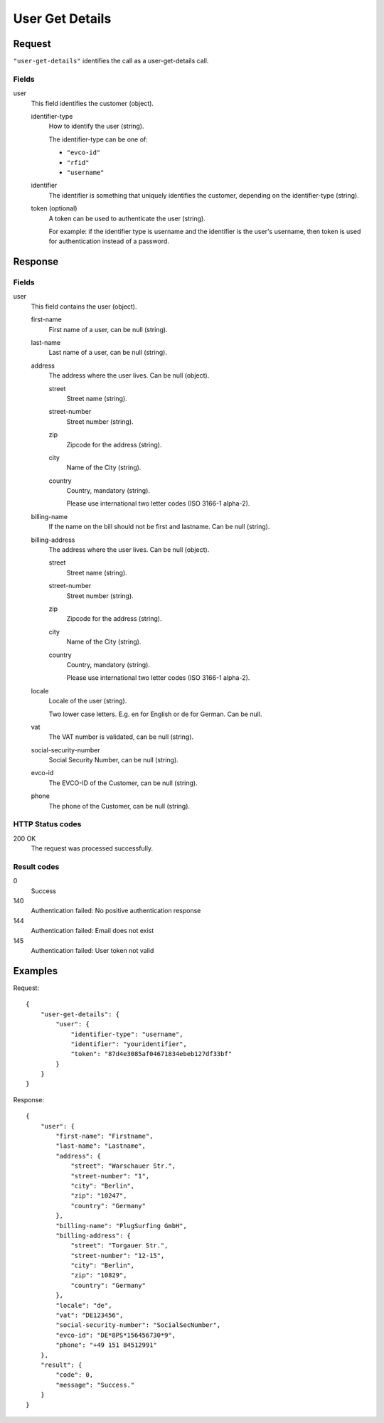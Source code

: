 .. highlight:: js

.. _calls-usergetdetails-docs:

User Get Details
================

Request
-------

``"user-get-details"`` identifies the call as a user-get-details call.

Fields
~~~~~~

user
    This field identifies the customer (object).

    identifier-type
        How to identify the user (string).

        The identifier-type can be one of:

        * ``"evco-id"``
        * ``"rfid"``
        * ``"username"``

    identifier
        The identifier is something that uniquely identifies the customer,
        depending on the identifier-type (string).

    token (optional)
        A token can be used to authenticate the user (string).

        For example: if the identifier type is username and the identifier is the user's username,
        then token is used for authentication instead of a password.

Response
--------

Fields
~~~~~~

user
    This field contains the user (object).

    first-name
        First name of a user, can be null (string).

    last-name
        Last name of a user, can be null (string).

    address
        The address where the user lives. Can be null (object).

        street
            Street name (string).

        street-number
            Street number (string).

        zip
            Zipcode for the address (string).

        city
            Name of the City (string).

        country
            Country, mandatory (string).

            Please use international two letter codes (ISO 3166-1 alpha-2).

    billing-name
        If the name on the bill should not be first and lastname. Can be null (string).

    billing-address
        The address where the user lives. Can be null (object).

        street
            Street name (string).

        street-number
            Street number (string).

        zip
            Zipcode for the address (string).

        city
            Name of the City (string).

        country
            Country, mandatory (string).

            Please use international two letter codes (ISO 3166-1 alpha-2).

    locale
        Locale of the user (string).

        Two lower case letters. E.g. en for English or de for German. Can be null.

    vat
        The VAT number is validated, can be null (string).

    social-security-number
        Social Security Number, can be null (string).

    evco-id
        The EVCO-ID of the Customer, can be null (string).

    phone
        The phone of the Customer, can be null (string).

HTTP Status codes
~~~~~~~~~~~~~~~~~

200 OK
    The request was processed successfully.

Result codes
~~~~~~~~~~~~
0
    Success
140
    Authentication failed: No positive authentication response
144
    Authentication failed: Email does not exist
145
    Authentication failed: User token not valid

Examples
--------

Request::

    {
        "user-get-details": {
            "user": {
                "identifier-type": "username",
                "identifier": "youridentifier",
                "token": "87d4e3085af04671834ebeb127df33bf"
            }
        }
    }

Response::

    {
        "user": {
            "first-name": "Firstname",
            "last-name": "Lastname",
            "address": {
                "street": "Warschauer Str.",
                "street-number": "1",
                "city": "Berlin",
                "zip": "10247",
                "country": "Germany"
            },
            "billing-name": "PlugSurfing GmbH",
            "billing-address": {
                "street": "Torgauer Str.",
                "street-number": "12-15",
                "city": "Berlin",
                "zip": "10829",
                "country": "Germany"
            },
            "locale": "de",
            "vat": "DE123456",
            "social-security-number": "SocialSecNumber",
            "evco-id": "DE*8PS*156456730*9",
            "phone": "+49 151 84512991"
        },
        "result": {
            "code": 0,
            "message": "Success."
        }
    }
